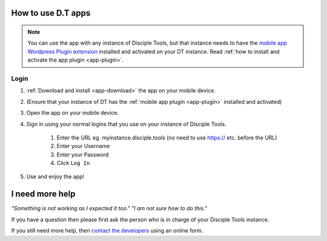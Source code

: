 .. _dt-app-how:

.. _how-to-use-dt-app:

How to use D.T apps
===================

.. NOTE:: You can use the app with any instance of Disciple Tools, but that instance needs to have the `mobile app Wordpress Plugin extension <https://github.com/DiscipleTools/disciple-tools-mobile-app-plugin>`_ installed and activated on your DT instance. Read :ref:`how to install and activate the app plugin <app-plugin>`.



.. _app-login:

Login
-----
#. :ref:`Download and install <app-download>` the app on your mobile device.
#. (Ensure that your instance of DT has the :ref:`mobile app plugin <app-plugin>` installed and activated)
#. Open the app on your mobile device.
#. Sign in using your normal logins that you use on your instance of Disciple Tools.

    #. Enter the URL eg. myinstance.disciple.tools (no need to use https:// etc. before the URL)
    #. Enter your Username
    #. Enter your Password
    #. Click ``Log In``

#. Use and enjoy the app!


.. _app-help:

I need more help
================

*"Something is not working as I expected it too." "I am not sure how to do this."*

If you have a question then please first ask the person who is in charge of your Disciple Tools instance.

If you still need more help, then `contact the developers <https://disciple.tools/#contact>`_ using an online form.
